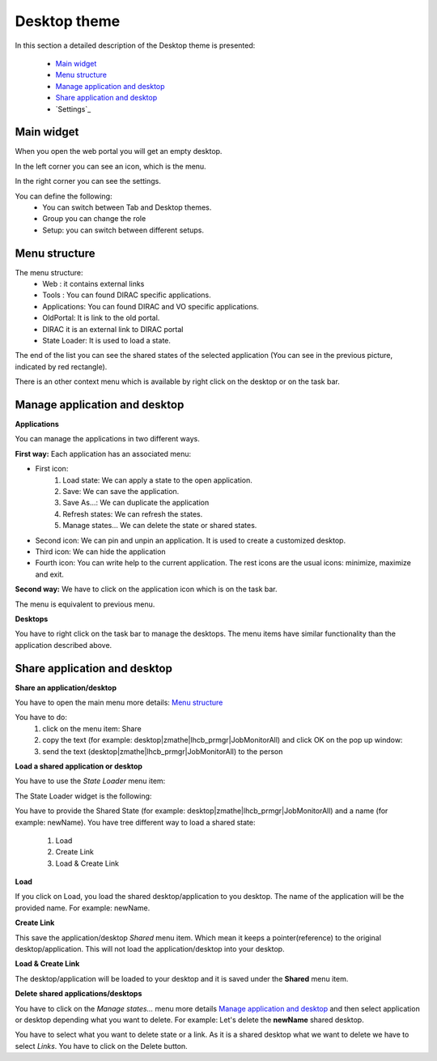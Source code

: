 =============
Desktop theme
=============

In this section a detailed description of the Desktop theme is presented:

    - `Main widget`_
    - `Menu structure`_
    - `Manage application and desktop`_
    - `Share application and desktop`_
    - `Settings`_

Main widget
-----------

When you open the web portal you will get an empty desktop.

.. image:: images/desktop.png
   :scale: 50 %
   :alt: Desktop theme main view.
   :align: center
   
In the left corner you can see an icon, which is the menu.

.. image:: images/menu.png
   :scale: 50 %
   :alt: Desktop menu.
   :align: center
 
In the right corner you can see the settings.
 
.. image:: images/settings.png
   :scale: 50 %
   :alt: Settings
   :align: center
 
You can define the following:
      * You can switch between Tab and Desktop themes.
      * Group you can change the role
      * Setup: you can switch between different setups.
      
Menu structure
--------------

The menu structure:
   * Web : it contains external links
   * Tools : You can found DIRAC specific applications.
   * Applications: You can found DIRAC and VO specific applications.
   * OldPortal: It is link to the old portal.
   * DIRAC it is an external link to DIRAC portal
   * State Loader: It is used to load a state.
   
.. image:: images/detailedmenu.png
   :scale: 50 %
   :alt: detailed menu.
   :align: center 

 The states of the applications are available when you click on the application name.
 
.. image:: images/appmenu.png
   :scale: 50 %
   :alt: Application menu.
   :align: center 
   
The end of the list you can see the shared states of the selected application (You can see in the previous picture, indicated by red rectangle).

There is an other context menu which is available by right click on the desktop or on the task bar.

.. image:: images/desktopmenu.png
   :scale: 50 %
   :alt: Desktop main menu.
   :align: center 

Manage application and desktop
------------------------------

**Applications**

You can manage the applications in two different ways.

**First way:** Each application has an associated menu:

.. image:: images/windowmenu.png
   :scale: 50 %
   :alt: window main menu.
   :align: center 

* First icon:
   #. Load state: We can apply a state to the open application.
   #. Save: We can save the application.
   #. Save As...: We can duplicate the application
   #. Refresh states: We can refresh the states.
   #. Manage states... We can delete the state or shared states.
* Second icon: We can pin and unpin an application. It is used to create a customized desktop.
* Third icon: We can hide the application
* Fourth icon: You can write help to the current application. The rest icons are the usual icons: minimize, maximize and exit.
   

**Second way:** We have to click on the application icon which is on the task bar.

.. image:: images/rightclickmenu.png
   :scale: 50 %
   :alt: Tab bar application state menu
   :align: center 

The menu is equivalent to previous menu.

**Desktops**

You have to right click on the task bar to manage the desktops. The menu items have similar functionality than the application described above.

Share application and desktop
-----------------------------

**Share an application/desktop**

You have to open the main menu more details: `Menu structure`_

.. image:: images/sharedesk.png
   :scale: 50 %
   :alt: Share message box.
   :align: center
   

You have to do:
   #. click on the menu item: Share
   #. copy the text (for example: desktop|zmathe|lhcb_prmgr|JobMonitorAll) and click OK on the pop up window:
   #. send the text (desktop|zmathe|lhcb_prmgr|JobMonitorAll) to the person

.. image:: ../TabTheme/images/share.png
   :scale: 50 %
   :alt: Share message box.
   :align: center
   
**Load a shared application or desktop**   
   
You have to use the *State Loader* menu item:

.. image:: ../TabTheme/images/stateloader.png
   :scale: 50 %
   :alt: State loader.
   :align: center

The State Loader widget is the following:

.. image:: ../TabTheme/images/loader.png
   :scale: 50 %
   :alt: Loader.
   :align: center

You have to provide the Shared State (for example: desktop|zmathe|lhcb_prmgr|JobMonitorAll) and a name (for example: newName).
You have tree different way to load a shared state:
   #. Load
   #. Create Link
   #. Load & Create Link
   
**Load**

If you click on Load, you load the shared desktop/application to you desktop. The name of the application will be the provided name. For example: newName.

.. image:: ../TabTheme/images/loaddesktop.png
   :scale: 50 %
   :alt: Loaded desktop.
   :align: center


**Create Link**

This save the application/desktop *Shared* menu item. Which mean it keeps a pointer(reference) to the original desktop/application. 
This will not load the application/desktop into your desktop.

.. image:: ../TabTheme/images/createlink.png
   :scale: 50 %
   :alt: Create link.
   :align: center



**Load & Create Link**

The desktop/application will be loaded to your desktop and it is saved under the **Shared** menu item. 

**Delete shared applications/desktops**

You have to click on the *Manage states...* menu more details `Manage application and desktop`_ and then select application or desktop depending what you want to delete. 
For example: Let's delete the **newName** shared desktop.

.. image:: ../TabTheme/images/deletelink.png
   :scale: 50 %
   :alt: Delete link.
   :align: center  

You have to select what you want to delete state or a link. As it is a shared desktop what we want to delete we have to select *Links*. 
You have to click on the Delete button.
